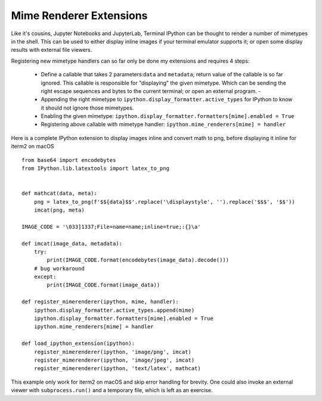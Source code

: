
.. _shell_mimerenderer:


Mime Renderer Extensions
========================

Like it's cousins, Jupyter Notebooks and JupyterLab, Terminal IPython can be
thought to render a number of mimetypes in the shell. This can be used to either
display inline images if your terminal emulator supports it; or open some
display results with external file viewers.

Registering new mimetype handlers can so far only be done my extensions and
requires 4 steps:

   - Define a callable that takes 2 parameters:``data`` and ``metadata``; return
     value of the callable is so far ignored. This callable is responsible for
     "displaying" the given mimetype. Which can be sending the right escape
     sequences and bytes to the current terminal; or open an external program. -
   - Appending the right mimetype to ``ipython.display_formatter.active_types``
     for IPython to know it should not ignore those mimetypes.
   - Enabling the given mimetype: ``ipython.display_formatter.formatters[mime].enabled = True``
   - Registering above callable with mimetype handler:
     ``ipython.mime_renderers[mime] = handler``


Here is a complete IPython extension to display images inline and convert math
to png, before displaying it inline for iterm2 on macOS ::


    from base64 import encodebytes
    from IPython.lib.latextools import latex_to_png


    def mathcat(data, meta):
        png = latex_to_png(f'$${data}$$'.replace('\displaystyle', '').replace('$$$', '$$'))
        imcat(png, meta)

    IMAGE_CODE = '\033]1337;File=name=name;inline=true;:{}\a'

    def imcat(image_data, metadata):
        try:
            print(IMAGE_CODE.format(encodebytes(image_data).decode()))
        # bug workaround
        except:
            print(IMAGE_CODE.format(image_data))

    def register_mimerenderer(ipython, mime, handler):
        ipython.display_formatter.active_types.append(mime)
        ipython.display_formatter.formatters[mime].enabled = True
        ipython.mime_renderers[mime] = handler

    def load_ipython_extension(ipython):
        register_mimerenderer(ipython, 'image/png', imcat)
        register_mimerenderer(ipython, 'image/jpeg', imcat)
        register_mimerenderer(ipython, 'text/latex', mathcat)

This example only work for iterm2 on macOS and skip error handling for brevity.
One could also invoke an external viewer with ``subprocess.run()`` and a
temporary file, which is left as an exercise.
